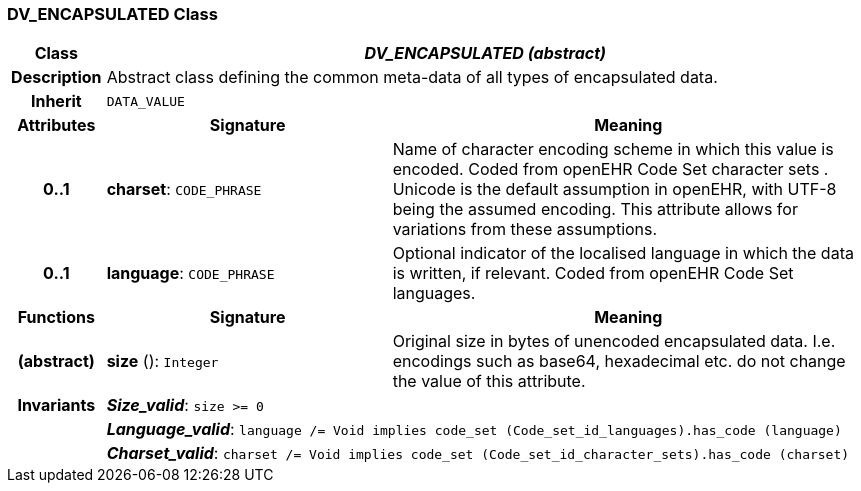 === DV_ENCAPSULATED Class

[cols="^1,3,5"]
|===
h|*Class*
2+^h|*_DV_ENCAPSULATED (abstract)_*

h|*Description*
2+a|Abstract class defining the common meta-data of all types of encapsulated data.

h|*Inherit*
2+|`DATA_VALUE`

h|*Attributes*
^h|*Signature*
^h|*Meaning*

h|*0..1*
|*charset*: `CODE_PHRASE`
a|Name of character encoding scheme in which this value is encoded. Coded from openEHR Code Set  character sets . Unicode is the default assumption in openEHR, with UTF-8 being the assumed encoding. This attribute allows for variations from these assumptions.

h|*0..1*
|*language*: `CODE_PHRASE`
a|Optional indicator of the localised language in which the data is written, if relevant. Coded from openEHR Code Set  languages.
h|*Functions*
^h|*Signature*
^h|*Meaning*

h|(abstract)
|*size* (): `Integer`
a|Original size in bytes of unencoded encapsulated data. I.e. encodings such as base64, hexadecimal etc. do not change the value of this attribute.

h|*Invariants*
2+a|*_Size_valid_*: `size >= 0`

h|
2+a|*_Language_valid_*: `language /= Void implies code_set (Code_set_id_languages).has_code (language)`

h|
2+a|*_Charset_valid_*: `charset /= Void implies code_set (Code_set_id_character_sets).has_code (charset)`
|===
